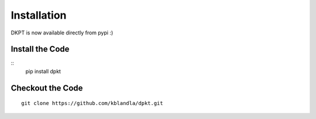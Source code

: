 ============
Installation
============

DKPT is now available directly from pypi :)

Install the Code
----------------

::
    pip install dpkt

Checkout the Code
-----------------

::

    git clone https://github.com/kblandla/dpkt.git


